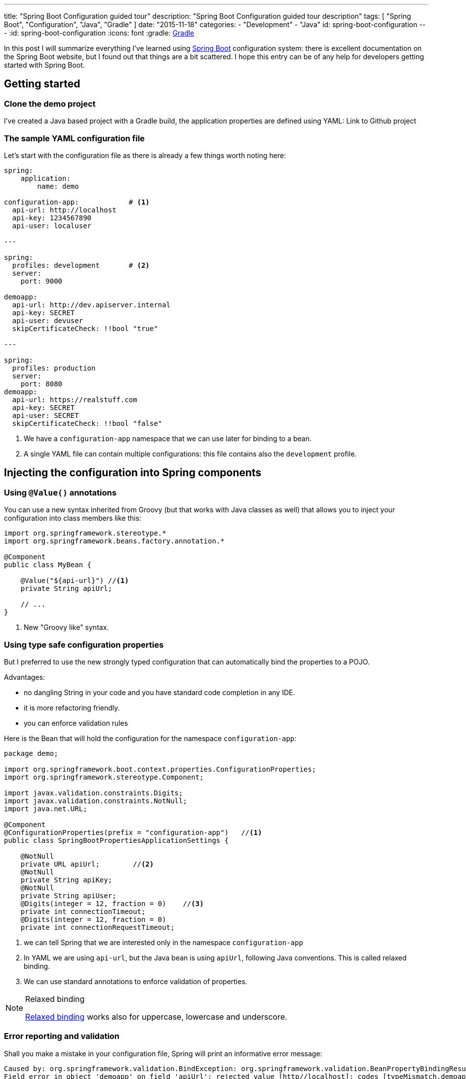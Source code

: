 ---
title: "Spring Boot Configuration guided tour"
description: "Spring Boot Configuration guided tour description"
tags: [ "Spring Boot", "Configuration", "Java", "Gradle" ]
date: "2015-11-18"
categories:
  - "Development"
  - "Java"
id: spring-boot-configuration
---
:id: spring-boot-configuration
:icons: font
:gradle: http://www.gradle.org[Gradle]

In this post I will summarize everything I've learned using http://projects.spring.io/spring-boot/[Spring Boot] configuration system: there is
excellent documentation on the Spring Boot website, but I found out that things are a bit scattered. I hope this entry
can be of any help for developers getting started with Spring Boot.

== Getting started

=== Clone the demo project

I've created a Java based project with a Gradle build, the application properties are defined using YAML:
Link to Github project

=== The sample YAML configuration file

Let's start with the configuration file as there is  already a few things worth noting here:

[source,yaml]
----

spring:
    application:
        name: demo

configuration-app:            # <1>
  api-url: http://localhost
  api-key: 1234567890
  api-user: localuser

---

spring:
  profiles: development       # <2>
  server:
    port: 9000

demoapp:
  api-url: http://dev.apiserver.internal
  api-key: SECRET
  api-user: devuser
  skipCertificateCheck: !!bool "true"

---

spring:
  profiles: production
  server:
    port: 8080
demoapp:
  api-url: https://realstuff.com
  api-key: SECRET
  api-user: SECRET
  skipCertificateCheck: !!bool "false"
----

<1> We have a ```configuration-app``` namespace that we can use later for binding to a bean.
<2> A single YAML file can contain multiple configurations: this file contains also the ```development``` profile.

== Injecting the configuration into Spring components

=== Using ```@Value()``` annotations

You can use a new syntax inherited from Groovy (but that works with Java classes as well) that allows you to inject your
configuration into class members like this:

[source,java]
----
import org.springframework.stereotype.*
import org.springframework.beans.factory.annotation.*

@Component
public class MyBean {

    @Value("${api-url}") //<1>
    private String apiUrl;

    // ...
}
----
<1> New "Groovy like" syntax.

=== Using type safe configuration properties

But I preferred to use the new strongly typed configuration that can automatically bind the properties to a POJO.

Advantages:

* no dangling String in your code and you have standard code completion in any IDE.
* it is more refactoring friendly.
* you can enforce validation rules

Here is the Bean that will hold the configuration for the namespace ```configuration-app```:

[source,java]
----
package demo;

import org.springframework.boot.context.properties.ConfigurationProperties;
import org.springframework.stereotype.Component;

import javax.validation.constraints.Digits;
import javax.validation.constraints.NotNull;
import java.net.URL;

@Component
@ConfigurationProperties(prefix = "configuration-app")   //<1>
public class SpringBootPropertiesApplicationSettings {

    @NotNull
    private URL apiUrl;        //<2>
    @NotNull
    private String apiKey;
    @NotNull
    private String apiUser;
    @Digits(integer = 12, fraction = 0)    //<3>
    private int connectionTimeout;
    @Digits(integer = 12, fraction = 0)
    private int connectionRequestTimeout;
----
<1> we can tell Spring that we are interested only in the namespace ```configuration-app```
<2> In YAML we are using ```api-url```, but the Java bean is using ```apiUrl```, following Java conventions. This is called relaxed binding.
<3> We can use standard annotations to enforce validation of properties.

[NOTE]
.Relaxed binding
=================================================================================
http://docs.spring.io/spring-boot/docs/current/reference/html/boot-features-external-config.html#boot-features-external-config-relaxed-binding[Relaxed binding]
works also for uppercase, lowercase and underscore.
=================================================================================

=== Error reporting and validation

Shall you make a mistake in your configuration file, Spring will print an informative error message:
[source,java]
----
Caused by: org.springframework.validation.BindException: org.springframework.validation.BeanPropertyBindingResult: 2 errors
Field error in object 'demoapp' on field 'apiUrl': rejected value [http//localhost]; codes [typeMismatch.demoapp.apiUrl,typeMismatch.apiUrl,typeMismatch.java.net.URL,typeMismatch]; arguments [org.springframework.context.support.DefaultMessageSourceResolvable: codes [demoapp.apiUrl,apiUrl]; arguments []; default message [apiUrl]]; default message [Failed to convert property value of type 'java.lang.String' to required type 'java.net.URL' for property 'apiUrl'; nested exception is org.springframework.core.convert.ConverterNotFoundException: No converter found capable of converting from type java.lang.String to type @javax.validation.constraints.NotNull java.net.URL] // <1>
Field error in object 'demoapp' on field 'apiKey': rejected value [null]; codes [NotNull.demoapp.apiKey,NotNull.apiKey,NotNull.java.lang.String,NotNull]; arguments [org.springframework.context.support.DefaultMessageSourceResolvable: codes [demoapp.apiKey,apiKey]; arguments []; default message [apiKey]]; default message [may not be null]                                                                                                                                                                                                                                                                                                                                               // <2>
----

<1> Unfortunately here the error message is a bit confusing: the value is rejected because ```http//localhost``` cannot be converted to ```java.net.URL``` , not because of type mismatch.
<2> This error is more clear: we cannot leave apiKey empty (or null)

If you want to go further with validation of properties, you can also create your own https://github.com/spring-projects/spring-boot/tree/master/spring-boot-samples/spring-boot-sample-property-validation[Custom validators]

=== Generating configuration meta-data

Spring Boot provides an annotation processor that can scan your configuration Beans and generate a JSON documentation.
http://docs.spring.io/spring-boot/docs/1.2.5.RELEASE/reference/html/configuration-metadata.html#configuration-metadata-annotation-processor[Spring boot annotation processor setup]

This documentation is then used by your IDE to offer completion and validation of properties:

image::../custom-props-completion.PNG[Custom properties completion, title="Custom properties completion"]
This is also working with the relaxed binding!

image::../relaxed-binding-validation.PNG[Relaxed binding validation, title="Relaxed binding validation"]

== Using Spring profiles

Spring profiles allows you to manage

Spring Boot is using https://code.google.com/p/snakeyaml/[Snake Yaml] which implements the Yaml 1.1 spec. Yaml have support
for type safe Collections and Maps

== Spring Cloud Config

=== Encrypting sensitive properties

I found the name Spring Cloud a bit misleading because in this module you also find features to encrypt properties.


=== Managing a configuration server

For production it is recommended to use a Git server, but the demo project is configured to look for a property file in the default path ```resources/config``` and we
https://stackoverflow.com/questions/27131143/spring-cloud-configuration-server-not-working-with-local-properties-file[activate the native profile].


Spring Cloud Config offers a mechanism to dynamically reload properties using a REST API

== Conclusion

Spring, as an enterprise framework, always had excellent support for application configuration, and when working with Spring
Boot I was glad to see that this support is even better now.

It seems to me that configuration and logging are often overlooked topics because they seem to be a mundane task.
I believe it is important to have solid logging and application configuration as that can save a lot of money to your company.